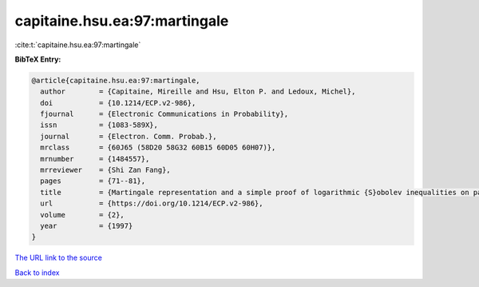 capitaine.hsu.ea:97:martingale
==============================

:cite:t:`capitaine.hsu.ea:97:martingale`

**BibTeX Entry:**

.. code-block:: bibtex

   @article{capitaine.hsu.ea:97:martingale,
     author        = {Capitaine, Mireille and Hsu, Elton P. and Ledoux, Michel},
     doi           = {10.1214/ECP.v2-986},
     fjournal      = {Electronic Communications in Probability},
     issn          = {1083-589X},
     journal       = {Electron. Comm. Probab.},
     mrclass       = {60J65 (58D20 58G32 60B15 60D05 60H07)},
     mrnumber      = {1484557},
     mrreviewer    = {Shi Zan Fang},
     pages         = {71--81},
     title         = {Martingale representation and a simple proof of logarithmic {S}obolev inequalities on path spaces},
     url           = {https://doi.org/10.1214/ECP.v2-986},
     volume        = {2},
     year          = {1997}
   }
`The URL link to the source <https://doi.org/10.1214/ECP.v2-986>`_


`Back to index <../By-Cite-Keys.html>`_
